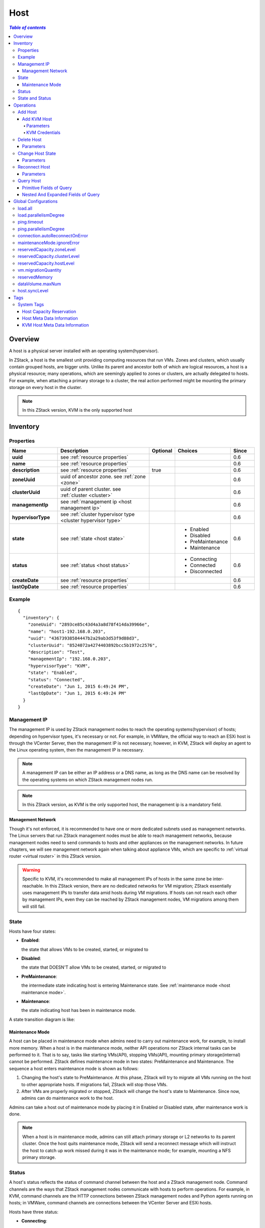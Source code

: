 .. _host:

====
Host
====

.. contents:: `Table of contents`
   :depth: 6

--------
Overview
--------

A host is a physical server installed with an operating system(hypervisor).

.. image:: host.png
   :align: center

In ZStack, a host is the smallest unit providing computing resources that run VMs. Zones and clusters, which usually contain grouped
hosts, are bigger units. Unlike its parent and ancestor both of which are logical resources, a host is a physical resource; many
operations, which are seemingly applied to zones or clusters, are actually delegated to hosts. For example, when attaching
a primary storage to a cluster, the real action performed might be mounting the primary storage on every host in
the cluster.

.. note:: In this ZStack version, KVM is the only supported host

.. _host inventory:

---------
Inventory
---------

Properties
==========

.. list-table::
   :widths: 20 40 10 20 10
   :header-rows: 1

   * - Name
     - Description
     - Optional
     - Choices
     - Since
   * - **uuid**
     - see :ref:`resource properties`
     -
     -
     - 0.6
   * - **name**
     - see :ref:`resource properties`
     -
     -
     - 0.6
   * - **description**
     - see :ref:`resource properties`
     - true
     -
     - 0.6
   * - **zoneUuid**
     - uuid of ancestor zone. see :ref:`zone <zone>`
     -
     -
     - 0.6
   * - **clusterUuid**
     - uuid of parent cluster. see :ref:`cluster <cluster>`
     -
     -
     - 0.6
   * - **managementIp**
     - see :ref:`management ip <host management ip>`
     -
     -
     - 0.6
   * - **hypervisorType**
     - see :ref:`cluster hypervisor type <cluster hypervisor type>`
     -
     -
     - 0.6
   * - **state**
     - see :ref:`state <host state>`
     -
     - - Enabled
       - Disabled
       - PreMaintenance
       - Maintenance
     - 0.6
   * - **status**
     - see :ref:`status <host status>`
     -
     - - Connecting
       - Connected
       - Disconnected
     - 0.6
   * - **createDate**
     - see :ref:`resource properties`
     -
     -
     - 0.6
   * - **lastOpDate**
     - see :ref:`resource properties`
     -
     -
     - 0.6

Example
=======

::

    {
      "inventory": {
        "zoneUuid": "2893ce85c43d4a3a8d78f414da39966e",
        "name": "host1-192.168.0.203",
        "uuid": "43673938584447b2a29ab3d53f9d88d3",
        "clusterUuid": "8524072a4274403892bcc5b1972c2576",
        "description": "Test",
        "managementIp": "192.168.0.203",
        "hypervisorType": "KVM",
        "state": "Enabled",
        "status": "Connected",
        "createDate": "Jun 1, 2015 6:49:24 PM",
        "lastOpDate": "Jun 1, 2015 6:49:24 PM"
      }
    }

.. _host management ip:

Management IP
=============

The management IP is used by ZStack management nodes to reach the operating systems(hypervisor) of hosts; depending on hypervisor types,
it's necessary or not. For example, in VMWare, the official way to reach an ESXi host is through the VCenter Server, then the
management IP is not necessary; however, in KVM, ZStack will deploy an agent to the Linux operating system, then the management IP is necessary.

.. note:: A management IP can be either an IP address or a DNS name, as long as the DNS name can be resolved by the operating systems on which ZStack management
          nodes run.

.. note:: In this ZStack version, as KVM is the only supported host, the management ip is a mandatory field.

Management Network
++++++++++++++++++

Though it's not enforced, it is recommended to have one or more dedicated subnets used as management networks. The Linux servers that run ZStack
management nodes must be able to reach management networks, because management nodes need to send commands to hosts and other appliances on the management
networks. In future chapters, we will see management network again when talking about appliance VMs, which are specific to :ref:`virtual router <virtual router>`
in this ZStack version.

.. warning:: Specific to KVM, it's recommended to make all management IPs of hosts in the same zone be inter-reachable. In this ZStack version, there are
             no dedicated networks for VM migration; ZStack essentially uses management IPs to transfer data amid hosts during VM migrations.
             If hosts can not reach each other by management IPs, even they can be reached by ZStack management nodes, VM migrations among them
             will still fail.

.. _host state:

State
=====

Hosts have four states:

- **Enabled**:

  the state that allows VMs to be created, started, or migrated to

- **Disabled**:

  the state that DOESN'T allow VMs to be created, started, or migrated to

- **PreMaintenance**:

  the intermediate state indicating host is entering Maintenance state. See :ref:`maintenance mode <host maintenance mode>`.

- **Maintenance**:

  the state indicating host has been in maintenance mode.

A state transition diagram is like:

.. image:: host-state.png
   :align: center

.. _host maintenance mode:

Maintenance Mode
++++++++++++++++

A host can be placed in maintenance mode when admins need to carry out maintenance work, for example, to install more memory.
When a host is in the maintenance mode, neither API operations nor ZStack internal tasks can be performed to it. That is to say, tasks
like starting VMs(API), stopping VMs(API), mounting primary storage(internal) cannot be performed.
ZStack defines maintenance mode in two states: PreMaintenance and Maintenance. The sequence a host enters maintenance mode is shown as follows:

1. Changing the host's state to PreMaintenance. At this phase, ZStack will try to migrate all VMs running on the host to other appropriate hosts.
   If migrations fail, ZStack will stop those VMs.


2. After VMs are properly migrated or stopped, ZStack will change the host's state to Maintenance. Since now, admins can do
   maintenance work to the host.

Admins can take a host out of maintenance mode by placing it in Enabled or Disabled state, after maintenance work is done.

.. note:: When a host is in maintenance mode, admins can still attach primary storage or L2 networks to its parent cluster. Once the host quits
          maintenance mode, ZStack will send a reconnect message which will instruct the host to catch up work missed during it was in the maintenance mode; for
          example, mounting a NFS primary storage.

.. _host status:

Status
======

A host's status reflects the status of command channel between the host and a ZStack management node. Command channels are the ways that
ZStack management nodes communicate with hosts to perform operations. For example, in KVM, command channels are the HTTP connections
between ZStack management nodes and Python agents running on hosts; in VMWare, command channels are connections between the VCenter Server
and ESXi hosts.

Hosts have three status:

- **Connecting**:

  A ZStack management node is trying to establish the command channel between itself and the host. No operations can be performed to the host.

- **Connected**

  The Command channel has been successfully established between a ZStack management node and the host. Operations can be performed to the host.
  This is the only status that a host can start or create VMs.

- **Disconnected**

  The Command channel has lost between a ZStack management node and the host. No operations can be performed to the host.

When booting, a ZStack management node will start the process of establishing the command channel to hosts it manages; in this stage, hosts's status are
Connecting; after command channels are established, hosts' status change to Connected; if the management node fails to setup a command channel,
or the command channel is detected as lost later on, the status of the host to which the command channel connect changes to Disconnected.

ZStack management nodes will periodically send ping commands to hosts to check health of command channels; once a host fails to respond, or a ping
command times out, the host's status changes to Disconnected.

.. note:: ZStack will keep sending ping commands to a disconnected host. Once the host recovers and responds to the ping command, ZStack will reestablish
          the command channel and alter the host to Connected. So when a host is physically removed from a cloud, please remember to delete it
          from ZStack, otherwise ZStack management nodes will keep pinging it.

.. note:: No ping command will be sent if a host is in maintenance mode.

A status transition diagram is like:

.. image:: host-status.png
   :align: center

State and Status
================

There are no direct relations between states and status. States represent admin's decisions to a host, while status represents communication condition of a host.

----------
Operations
----------

Add Host
========

The commands adding a host varies for different hypervisors.

Add KVM Host
++++++++++++

Admins can use AddKVMHost to add a KVM host. For example::

    AddKVMHost clusterUuid=8524072a4274403892bcc5b1972c2576 managementIp=192.168.10.10 name=kvm1 username=root password=password

Parameters
----------

.. list-table::
   :widths: 20 40 10 20 10
   :header-rows: 1

   * - Name
     - Description
     - Optional
     - Choices
     - Since
   * - **name**
     - resource name, see :ref:`resource properties`
     -
     -
     - 0.6
   * - **resourceUuid**
     - resource uuid, see :ref:`create resource`
     - true
     -
     - 0.6
   * - **description**
     - resource description, see :ref:`resource properties`
     - true
     -
     - 0.6
   * - **clusterUuid**
     - uuid of parent cluster, see :ref:`cluster <cluster>`
     -
     -
     - 0.6
   * - **managementIp**
     - see :ref:`management ip <host management ip>`
     -
     -
     - 0.6
   * - **username**
     - see :ref:`kvm credentials <kvm credentials>`
     -
     -
     - 0.6
   * - **password**
     - see :ref:`kvm credentials <kvm credentials>`
     -
     -
     - 0.6


.. _kvm credentials:

KVM Credentials
---------------

ZStack uses a Python agent called kvmagent to manage KVM hosts. To make things full automation,
ZStack utilizes `Ansible <http://www.ansible.com/home>`_ to configure target Linux operating systems and deploy kvmagents; and to bootstrap Ansible on
target Linux operating systems, ZStack needs SSH username/password of **root** user to inject SSH public keys in KVM hosts in order
to make Ansible work without prompting username/password. The **root** privilege is required as both Ansible and kvmagent need full
control of the system.

Delete Host
===========

Admins can use DeleteHost command to delete a host. For example::

    DeleteHost uuid=2893ce85c43d4a3a8d78f414da39966e

.. danger:: Deleting hosts will stop all VMs on the host. There is no way to recover a deleted host.

Parameters
++++++++++

.. list-table::
   :widths: 20 40 10 20 10
   :header-rows: 1

   * - Name
     - Description
     - Optional
     - Choices
     - Since
   * - **deleteMode**
     - see :ref:`delete resource`
     - true
     - - Permissive
       - Enforcing
     - 0.6
   * - **uuid**
     - host uuid
     -
     -
     - 0.6

Change Host State
=================

Admins can use ChangeHostState command to change a host's state. For example::

    ChangeHostState stateEvent=preMaintain uuid=2893ce85c43d4a3a8d78f414da39966e

Parameters
++++++++++

.. list-table::
   :widths: 20 40 10 20 10
   :header-rows: 1

   * - Name
     - Description
     - Optional
     - Choices
     - Since
   * - **uuid**
     - host uuid
     -
     -
     - 0.6
   * - **stateEvent**
     - state trigger event. See :ref:`state <host state>`

       .. note:: The state trigger event 'maintain' shown in :ref:`state <host state>` section is
                 used internally and is not available in the API.

     -
     - - enable
       - disable
       - preMaintain
     - 0.6

Reconnect Host
==============

Admins can use ReconnectHost to re-establish the command channel between a ZStack management node and a host. For example::

    ReconnectHost uuid=2893ce85c43d4a3a8d78f414da39966e

See :ref:`status <host status>` for details.

Parameters
++++++++++

.. list-table::
   :widths: 20 40 10 20 10
   :header-rows: 1

   * - Name
     - Description
     - Optional
     - Choices
     - Since
   * - **uuid**
     - host uuid
     -
     -
     - 0.6

Query Host
==========

Admins can use QueryHost to query hosts. For example::

    QueryHost managementIp=192.168.0.100

::

    QueryHost vmInstance.vmNics.ip=10.21.100.2


Primitive Fields of Query
+++++++++++++++++++++++++

see :ref:`host inventory <host inventory>`


Nested And Expanded Fields of Query
+++++++++++++++++++++++++++++++++++

.. list-table::
   :widths: 20 30 40 10
   :header-rows: 1

   * - Field
     - Inventory
     - Description
     - Since
   * - **zone**
     - :ref:`zone inventory <zone inventory>`
     - ancestor zone
     - 0.6
   * - **cluster**
     - :ref:`cluster inventory <cluster inventory>`
     - parent cluster
     - 0.6
   * - **vmInstance**
     - :ref:`VM inventory <vm inventory>`
     - VMs running on this host
     - 0.6


---------------------
Global Configurations
---------------------

.. _load.all:

load.all
========

.. list-table::
   :widths: 20 30 20 30
   :header-rows: 1

   * - Name
     - Category
     - Default Value
     - Choices
   * - **load.all**
     - host
     - true
     - - true
       - false

Whether to connect all hosts when management nodes boot. If set to true, management nodes will connect to all hosts simultaneously
during booting time, which may exhaust resources of the machines running management nodes if there are a large number of hosts
in the cloud; if set to false, accompanying with :ref:`load.parallelismDegree <load.parallelismDegree>`, management nodes will
connect a portion of hosts each time and repeat until all hosts are connected.

.. _load.parallelismDegree:

load.parallelismDegree
======================

.. list-table::
   :widths: 20 30 20 30
   :header-rows: 1

   * - Name
     - Category
     - Default Value
     - Choices
   * - **load.parallelismDegree**
     - host
     - 100
     - > 0

When :ref:`load.all <load.all>` is set to false, this configuration defines the number of hosts that management nodes will
connect simultaneously during booting time.

.. _.host.ping.interval:

ping.timeout
============

.. list-table::
   :widths: 20 30 20 30
   :header-rows: 1

   * - Name
     - Category
     - Default Value
     - Choices
   * - **ping.interval**
     - host
     - 60
     - > 0

The interval that management nodes periodically send ping commands to hosts in order to check connection status, in seconds.

.. _host.ping.parallelismDegree:

ping.parallelismDegree
======================

.. list-table::
   :widths: 20 30 20 30
   :header-rows: 1

   * - Name
     - Category
     - Default Value
     - Choices
   * - **ping.parallelismDegree**
     - host
     - 100
     - > 0

The parallel degree that management nodes send ping commands. If the amount of hosts are larger than this value, management nodes
will repeat until all hosts are pinged. For example, ping first 100 hosts, then ping second 100 hosts ...

.. _connection.autoReconnectOnError:

connection.autoReconnectOnError
===============================

.. list-table::
   :widths: 20 30 20 30
   :header-rows: 1

   * - Name
     - Category
     - Default Value
     - Choices
   * - **connection.autoReconnectOnError**
     - host
     - true
     - - true
       - false

Whether to reconnect hosts when their status change from Disconnected to Connected. If set to true, management nodes will reconnect
hosts whose status change from Disconnected to Connected by ping commands, in order to catch up with operations missed during hosts in
disconnected; if set to false, management nodes will not automatically reconnect them, admins may need to manually do it if necessary.

.. _maintenanceMode.ignoreError:

maintenanceMode.ignoreError
===========================

.. list-table::
   :widths: 20 30 20 30
   :header-rows: 1

   * - Name
     - Category
     - Default Value
     - Choices
   * - **maintenanceMode.ignoreError**
     - host
     - false
     - - true
       - false

Whether to ignore errors happening during hosts enter maintenance mode. If set to true, errors are ignored and hosts always
successfully enter maintenance mode; if set to false, hosts will fail to enter maintenance mode if any error happens, for example,
failing to migrate a VM.

.. _reservedCapacity.zoneLevel:

reservedCapacity.zoneLevel
==========================

.. list-table::
   :widths: 20 30 20 30
   :header-rows: 1

   * - Name
     - Category
     - Default Value
     - Choices
   * - **reservedCapacity.zoneLevel**
     - hostAllocator
     - true
     - - true
       - false

Whether to enable host capacity reservation at zone level; see :ref:`host capacity reservation <host capacity reservation>`.

.. _reservedCapacity.clusterLevel:

reservedCapacity.clusterLevel
=============================

.. list-table::
   :widths: 20 30 20 30
   :header-rows: 1

   * - Name
     - Category
     - Default Value
     - Choices
   * - **reservedCapacity.clusterLevel**
     - hostAllocator
     - true
     - - true
       - false

Whether to enable host capacity reservation at cluster level; see :ref:`host capacity reservation <host capacity reservation>`.

.. _reservedCapacity.hostLevel:

reservedCapacity.hostLevel
==========================

.. list-table::
   :widths: 20 30 20 30
   :header-rows: 1

   * - Name
     - Category
     - Default Value
     - Choices
   * - **reservedCapacity.hostLevel**
     - hostAllocator
     - true
     - - true
       - false

Whether to enable host capacity reservation at host level; see :ref:`host capacity reservation <host capacity reservation>`.

.. _vm.migrationQuantity:

vm.migrationQuantity
====================

.. list-table::
   :widths: 20 30 20 30
   :header-rows: 1

   * - Name
     - Category
     - Default Value
     - Choices
   * - **vm.migrationQuantity**
     - kvm
     - 2
     - > 0

The number that how many VMs can be migrated in parallel when KVM hosts enter maintenance mode.

.. _kvm.reservedMemory:

reservedMemory
==============

.. list-table::
   :widths: 20 30 20 30
   :header-rows: 1

   * - Name
     - Category
     - Default Value
     - Choices
   * - **reservedMemory**
     - kvm
     - 512M
     - >= 0

A string that memory capacity reserved on KVM hosts if :ref:`reservedCapacity.hostLevel <reservedCapacity.hostLevel>` is set to true.
The value is a number followed by a unit character that can be one of B/K/M/G/T; if no unit character followed, the number is
treated as bytes.

.. _dataVolume.maxNum:

dataVolume.maxNum
=================

.. list-table::
   :widths: 20 30 20 30
   :header-rows: 1

   * - Name
     - Category
     - Default Value
     - Choices
   * - **dataVolume.maxNum**
     - kvm
     - 24
     - 0 - 24

The max number of data volumes that can be attached to VMs of hypervisor type -- KVM.

.. _host.syncLevel:

host.syncLevel
==============

.. list-table::
   :widths: 20 30 20 30
   :header-rows: 1

   * - Name
     - Category
     - Default Value
     - Choices
   * - **host.syncLevel**
     - kvm
     - 10
     - > 2

The max number of concurrent commands that can be simultaneously executed on KVM hosts.

----
Tags
----

Admins can create user tags on a host with resourceType=HostVO. For example::

    CreateUserTag tag=largeMemoryHost resourceUuid=0a9f95a659444848846b5118e15bff32 resourceType=HostVO

System Tags
===========

.. _host capacity reservation:

Host Capacity Reservation
+++++++++++++++++++++++++

Admins can use system tags to reserve a portion of memory on hosts for system software. ZStack provides various
system tags and global configurations for fine-grained memory reservation policies:

- **Hypervisor Global Level**:

  The global configuration :ref:`kvm.reservedMemory` applies to all KVM hosts if not overridden by settings of other levels.

- **Zone Level**:

  See :ref:`zone host::reservedMemory <zone.host.reservedMemory>`; the value of this system tag applies to all hosts in the zone if not
  overridden by settings of other levels. This overrides global level.

- **Cluster Level**:

  See :ref:`cluster host::reservedMemory <cluster.host.reservedMemory>`; the value of this system tag applies to all hosts in the cluster
  if not overridden by the setting of host level. This overrides zone level and global level.

- **Host Level**:

  .. list-table::
     :widths: 20 30 40 10
     :header-rows: 1

     * - Tag
       - Description
       - Example
       - Since
     * - **reservedMemory::{capacity}**
       - reserved memory on this host.
       - reservedMemory::1G
       - 0.6

  this overrides all above levels.

For example, assuming you have 3 KVM hosts in zone1->cluster1->{host1, host2, host3}; by default the memory reservation is controlled by the global configuration
:ref:`kvm.reservedMemory` that defaults to 512M; then you create a system tag *host::reservedMemory::1G* on zone1, so memory reservation on all
3 hosts is 1G now; then you create a system tag *host::reservedMemory::2G* on cluster1, memory reservation of 3 hosts changes to 2G; finally, you create a
system tag *reservedMemory::3G* on host1, then memory reservation is 3G on host1 but still 2G on host2 and host3.

.. _host metadata information:

Host Meta Data Information
++++++++++++++++++++++++++

.. list-table::
   :widths: 20 30 40 10
   :header-rows: 1

   * - Tag
     - Description
     - Example
     - Since
   * - **capability:liveSnapshot**
     - if present, the host's hypervisor supports live volume snapshot
     - capability:liveSnapshot
     - 0.6
   * - **os::distribution::{distribution}**
     - OS distribution of the host
     - os::distribution::Ubuntu
     - 0.6
   * - **os::release::{release}**
     - OS release of the host
     - os::release::trusty
     - 0.6
   * - **os::version::{version}**
     - OS version the host
     - os::version::14.04
     - 0.6

KVM Host Meta Data Information
++++++++++++++++++++++++++++++

.. list-table::
   :widths: 20 30 40 10
   :header-rows: 1

   * - Tag
     - Description
     - Example
     - Since
   * - **qemu-img::version::{version}**
     - qemu-img version
     - qemu-img::version::2.0.0
     - 0.6
   * - **libvirt::version::{version}**
     - libvirt version
     - libvirt::version::1.2.2
     - 0.6
   * - **hvm::{flag}**
     - host hardware virtualization flag; vmx means Intel CPU; svm means AMD CPU
     - hvm::vmx
     - 0.6


